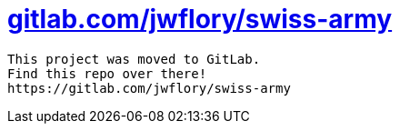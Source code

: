 = https://gitlab.com/jwflory/swiss-army[gitlab.com/jwflory/swiss-army]

----
This project was moved to GitLab.
Find this repo over there!
https://gitlab.com/jwflory/swiss-army
----
